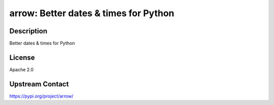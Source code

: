 arrow: Better dates & times for Python
======================================

Description
-----------

Better dates & times for Python

License
-------

Apache 2.0

Upstream Contact
----------------

https://pypi.org/project/arrow/

